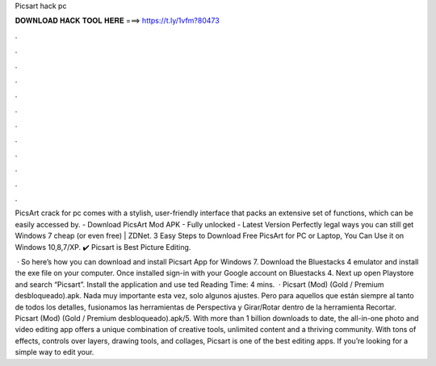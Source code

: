Picsart hack pc



𝐃𝐎𝐖𝐍𝐋𝐎𝐀𝐃 𝐇𝐀𝐂𝐊 𝐓𝐎𝐎𝐋 𝐇𝐄𝐑𝐄 ===> https://t.ly/1vfm?80473



.



.



.



.



.



.



.



.



.



.



.



.

PicsArt crack for pc comes with a stylish, user-friendly interface that packs an extensive set of functions, which can be easily accessed by. - Download PicsArt Mod APK - Fully unlocked - Latest Version Perfectly legal ways you can still get Windows 7 cheap (or even free) | ZDNet. 3 Easy Steps to Download Free PicsArt for PC or Laptop, You Can Use it on Windows 10,8,7/XP. ✔️ Picsart is Best Picture Editing.

 · So here’s how you can download and install Picsart App for Windows 7. Download the Bluestacks 4 emulator and install the exe file on your computer. Once installed sign-in with your Google account on Bluestacks 4. Next up open Playstore and search “Picsart”. Install the application and use ted Reading Time: 4 mins.  · Picsart (Mod) (Gold / Premium desbloqueado).apk. Nada muy importante esta vez, solo algunos ajustes. Pero para aquellos que están siempre al tanto de todos los detalles, fusionamos las herramientas de Perspectiva y Girar/Rotar dentro de la herramienta Recortar. Picsart (Mod) (Gold / Premium desbloqueado).apk/5. With more than 1 billion downloads to date, the all-in-one photo and video editing app offers a unique combination of creative tools, unlimited content and a thriving community. With tons of effects, controls over layers, drawing tools, and collages, Picsart is one of the best editing apps. If you’re looking for a simple way to edit your.

